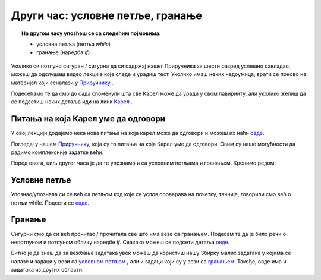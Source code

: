 ~~~~~~~~~~~~~~~~~~~~~~~~~~~~~~~~~~~~
Други час: условне петље, гранање
~~~~~~~~~~~~~~~~~~~~~~~~~~~~~~~~~~~~

.. topic:: На другом часу упозћеш се са следећим појмовима: 
            
            - условнa петљa (петља `while`)
            - гранање (наредба `if`)

Уколико си потпуно сигуран / сигурна да си садржај нашег Приручника за шести разред успешно савладао, 
можеш да одслушаш видео лекције које следе и урадиш тест. Уколико имаш неких недоумица, врати се поново на материјал који сеналази у 
`Приручнику <https://petlja.org/biblioteka/r/kursevi/prirucnik-python>`__ .

Подесећамо те да смо до сада споменули шта све Карел може да уради у свом лавиринту, али уколико желиш да се 
подсетиш неких детаља иди на линк `Карел <https://petlja.org/biblioteka/r/lekcije/prirucnik-python/karel-cas1#id1>`__ .

Питања на која Карел уме да одговори
~~~~~~~~~~~~~~~~~~~~~~~~~~~~~~~~~~~

У овој лекцији додајемо нека нова питања на која карел може да одговори и можеш их наћи `овде <https://petlja.org/biblioteka/r/lekcije/prirucnik-python/karel-cas2#id1>`__.

Погледај у нашем `Приручнику
<https://petlja.org/biblioteka/r/lekcije/prirucnik-python/karel-cas2#id1>`__, која су то питања на која Карел уме да одговори. 
Овим су наше могућности да радимо комплексније задатке већи.

Поред овога, циљ другог часа је да те упознамо и са условним петљама и гранањем. Кренимо редом:

Условне петље
~~~~~~~~~~~~~

Упознаo/упознала си се већ са петљом код које се услов проверава на почетку, тачније, говорили смо већ о петљи
while. Подсети се `овде <https://petlja.org/biblioteka/r/lekcije/prirucnik-python/karel-cas2#while>`__.

Гранање
~~~~~~~

Сигурни смо да си већ прочитао / прочитала све што има везе са гранањем. Подесам те да је било речи о непотпуном и потпуном облику 
наредбе `if`. Свакако можеш се подсети детаља `овде <https://petlja.org/biblioteka/r/lekcije/prirucnik-python/karel-cas2#while>`__.

Битно је да знаш да за вежбање задатака увек можеш да користиш нашу Збирку малих задатака у којима се налазе и
задаци у вези са `условном петљом <https://petlja.org/biblioteka/r/lekcije/python-zbirka-malih-zadataka/petlje#id1>`__ , али и задаци који су у вези са `гранањем <https://petlja.org/biblioteka/r/lekcije/python-zbirka-malih-zadataka/grananje#id1>`__. Такође, овде има и задатака из других области.

.. infonote:: Погледај наредне видео лекције.      
    
